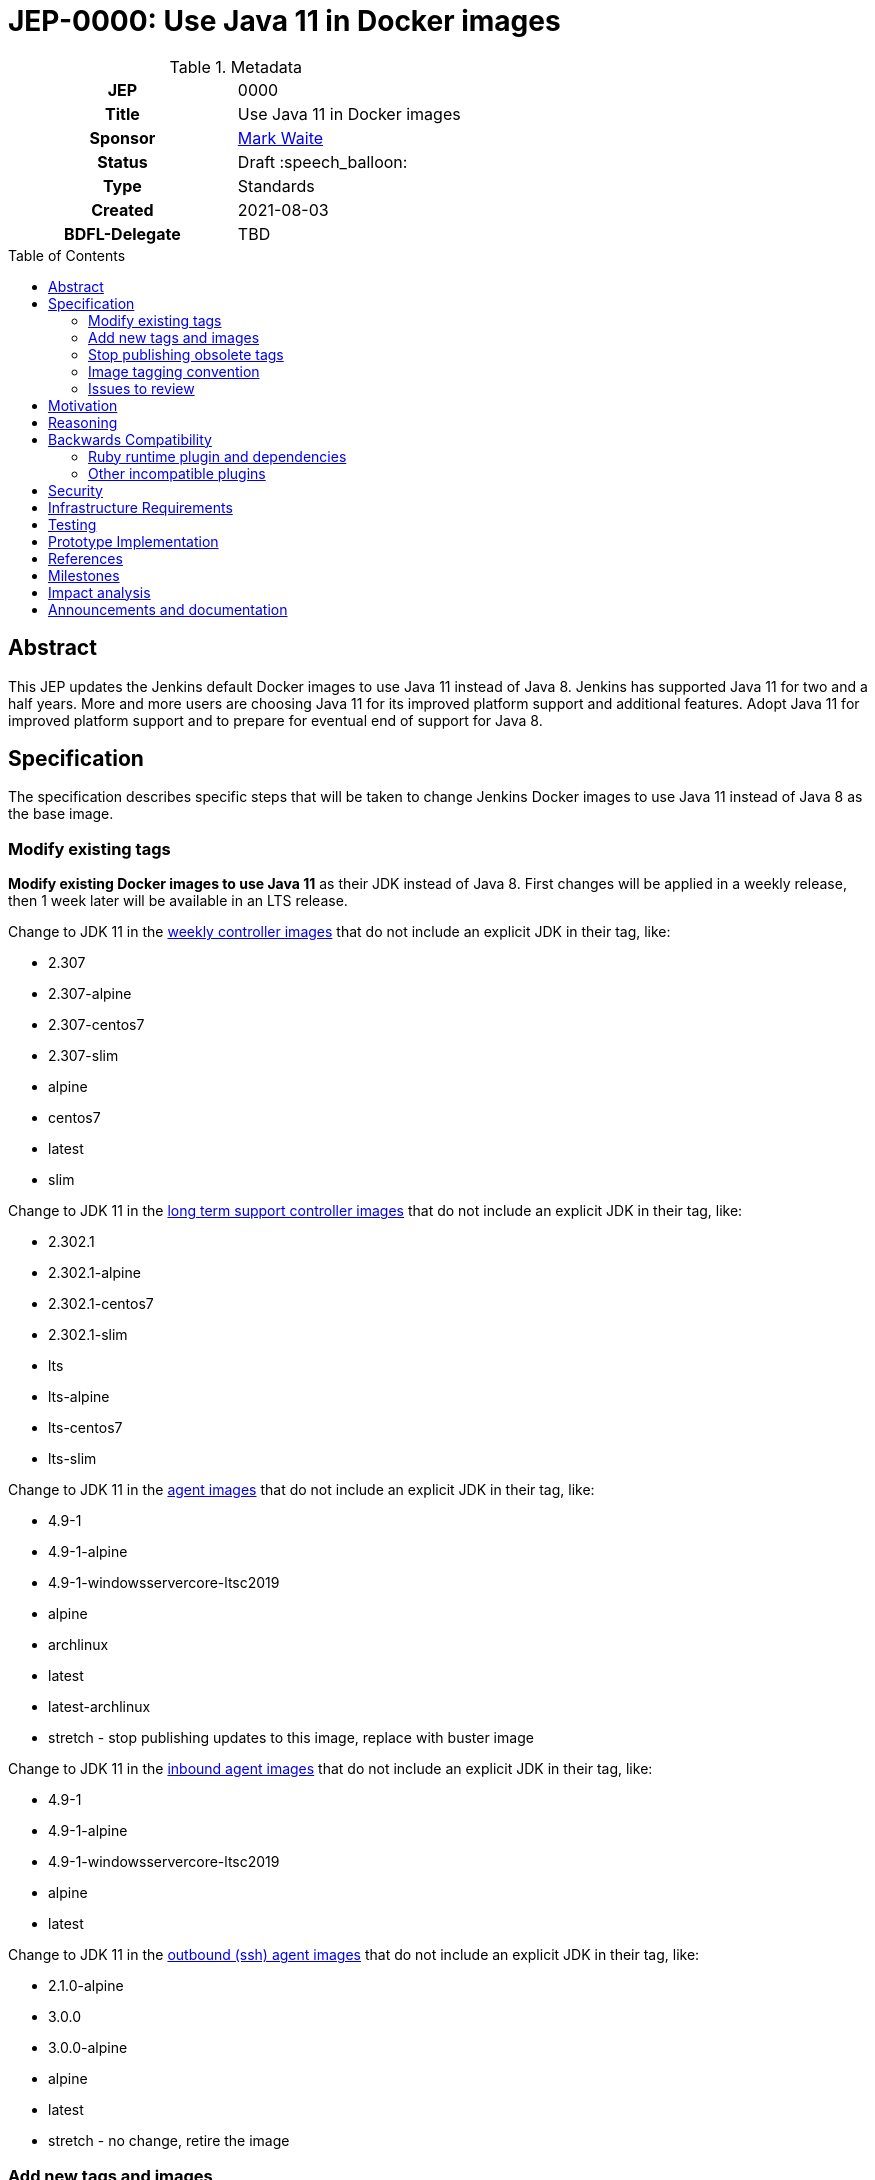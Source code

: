 = JEP-0000: Use Java 11 in Docker images
:toc: preamble
:toclevels: 3
ifdef::env-github[]
:tip-caption: :bulb:
:note-caption: :information_source:
:important-caption: :heavy_exclamation_mark:
:caution-caption: :fire:
:warning-caption: :warning:
endif::[]

.**JEP Template**

.Metadata
[cols="1h,1"]
|===
| JEP
| 0000

| Title
| Use Java 11 in Docker images

| Sponsor
| link:https://github.com/MarkEWaite[Mark Waite]

// Use the script `set-jep-status <jep-number> <status>` to update the status.
| Status
| Draft :speech_balloon:

| Type
| Standards

| Created
| 2021-08-03

| BDFL-Delegate
| TBD

//
//
// Uncomment if there is an associated placeholder JIRA issue.
//| JIRA
//| :bulb: https://issues.jenkins-ci.org/browse/JENKINS-nnnnn[JENKINS-nnnnn] :bulb:
//
//
// Uncomment if discussion will occur in forum other than jenkinsci-dev@ mailing list.
//| Discussions-To
//| :bulb: Link to where discussion and final status announcement will occur :bulb:
//
//| Requires
//| JEP-7 (optionally)
//
// Uncomment and fill if this JEP is rendered obsolete by a later JEP
//| Superseded-By
//| :bulb: JEP-NUMBER :bulb:
//
//
// Uncomment when this JEP status is set to Accepted, Rejected or Withdrawn.
//| Resolution
//| :bulb: Link to relevant post in the jenkinsci-dev@ mailing list archives :bulb:

|===

== Abstract

This JEP updates the Jenkins default Docker images to use Java 11 instead of Java 8.
Jenkins has supported Java 11 for two and a half years.
More and more users are choosing Java 11 for its improved platform support and additional features.
Adopt Java 11 for improved platform support and to prepare for eventual end of support for Java 8.

== Specification

The specification describes specific steps that will be taken to change Jenkins Docker images to use Java 11 instead of Java 8 as the base image.

=== Modify existing tags

**Modify existing Docker images to use Java 11** as their JDK instead of Java 8.
First changes will be applied in a weekly release, then 1 week later will be available in an LTS release.

Change to JDK 11 in the link:https://hub.docker.com/r/jenkins/jenkins[weekly controller images] that do not include an explicit JDK in their tag, like:

* 2.307
* 2.307-alpine
* 2.307-centos7
* 2.307-slim
* alpine
* centos7
* latest
* slim

Change to JDK 11 in the link:https://hub.docker.com/r/jenkins/jenkins[long term support controller images] that do not include an explicit JDK in their tag, like:

* 2.302.1
* 2.302.1-alpine
* 2.302.1-centos7
* 2.302.1-slim
* lts
* lts-alpine
* lts-centos7
* lts-slim

Change to JDK 11 in the link:https://hub.docker.com/r/jenkins/agent/[agent images] that do not include an explicit JDK in their tag, like:

* 4.9-1
* 4.9-1-alpine
* 4.9-1-windowsservercore-ltsc2019
* alpine
* archlinux
* latest
* latest-archlinux
* stretch - stop publishing updates to this image, replace with buster image

Change to JDK 11 in the link:https://hub.docker.com/r/jenkins/inbound-agent[inbound agent images] that do not include an explicit JDK in their tag, like:

* 4.9-1
* 4.9-1-alpine
* 4.9-1-windowsservercore-ltsc2019
* alpine
* latest

Change to JDK 11 in the link:https://hub.docker.com/r/jenkins/ssh-agent/[outbound (ssh) agent images] that do not include an explicit JDK in their tag, like:

* 2.1.0-alpine
* 3.0.0
* 3.0.0-alpine
* alpine
* latest
* stretch - no change, retire the image

=== Add new tags and images

Additional tags will be added for those users who require a Java 8 image.

**Provide additional Docker images for Java 8** in case users have critical requirements that must use Java 8.

Add JDK 8 tags for the link:https://hub.docker.com/r/jenkins/jenkins[weekly controller images] as a fallback for users requiring JDK 8:

* latest-jdk8
* slim-jdk8
* centos7-jdk8
* alpine-jdk8

Add JDK 8 tags for the link:https://hub.docker.com/r/jenkins/jenkins[long term support controller images] that do not include an explicit JDK in their tag, like:

* lts-jdk8
* lts-slim-jdk8
* lts-centos7-jdk8
* lts-alpine-jdk8

Add JDK 8 tags to the link:https://hub.docker.com/r/jenkins/inbound-agent[inbound agent images] that do not include an explicit JDK in their tag, like:

* 4.9-1-jdk8
* 4.9-1-jdk8-alpine
* 4.9-1-jdk8-windowsservercore-ltsc2019
* alpine-jdk8
* latest-jdk8

Add JDK 8 tags to the link:https://hub.docker.com/r/jenkins/ssh-agent/[outbound (ssh) agent images] that do not include an explicit JDK in their tag, like:

* 2.1.0-alpine-jdk8
* 3.0.0-jdk8
* 3.0.0-alpine-jdk8
* alpine-jdk8
* latest-jdk8
* stretch no change, retire the image

Some of the existing tags are for operating systems that have ended their standard support life.
Add new operating system tags to use actively maintained operating systems.

**Add Docker images for Debian 10 (buster)** in those images that include a link:https://www.debian.org/releases/stretch/[Debian 9 (stretch)] image.
Debian 9 switched to link:https://wiki.debian.org/LTS[long term support] July 9, 2020.
Debian 9 link:https://wiki.debian.org/LTS[long term support] will end June 30, 2022.

Add Debian Buster image to the outbound (ssh) agent images to replace Debian stretch:

* buster

=== Stop publishing obsolete tags

**Stop publishing `centos` tags** because they use CentOS 8 as a baseline and CentOS 8 is no longer receiving updates from the Red Hat Enterprise Linux upstream.
See the link:https://blog.centos.org/2020/12/future-is-centos-stream/[CentOS blog post] that describes the change from CentOS as downstream from Red Hat Enterprise Linux to being upstream of Red Hat Enterprise Linux.
If we want to retain a centos image, then we need to migrate from CentOS 8 to CentOS Stream 8 if an official Docker image is ever created for CentOS Stream 8.

**Remove "lts" suffix in existing tags** when they are preceded by a version number.
Replacements will be:

* 2.302.1-lts to 2.302.1
* 2.302.1-lts-alpine to 2.302.1-alpine
* 2.302.1-lts-centos7 to 2.302.1-centos7
* 2.302.1-lts-slim to 2.302.1-slim

=== Image tagging convention

Use the existing image tagging conventions in each of the repositories to add tags with additional information.
See the link:https://docs.google.com/spreadsheets/d/1wtyycBpuhzk5-N9Vuh7tSFqoZwQq6a2Q05PRHS2xKd0/edit?usp=sharing[image tagging conventions worksheet] that collects the conventions used in the different repositories.

=== Issues to review

The link:https://issues.jenkins.io/issues/?jql=labels%20%3D%20java11-compatibility%20and%20status%20not%20in%20(Closed%2CResolved)[Java 11 compatibility issue reports] have been reviewed to identify plugins that do not support Java 11.

Illegal reflective access warnings from Jenkins core or from plugins do not block the transition to Java 11 as the default JDK.

== Motivation

Jenkins has supported Java 11 for over two and a half years (since Jenkins 2.164).
More and more users are choosing Java 11 for its improved platform support and additional features.
Adopt Java 11 for improved platform support and to prepare for eventual end of support for Java 8.

== Reasoning

We considered dropping support for Java 8 but the number of users running Java 8 is still too great to immediately end support for Java 8.
It is better to transition more users to Java 11 before the Jenkins project drops support for Java 8.

== Backwards Compatibility

Users that require a Java 8 Docker image will be able to change the definition of their Dockerfile to use a Java 8 image instead of the Java 11 image.
For example, if they previously used `jenkins/jenkins:lts`, they will be able to switch their Docker image to `jenkins/jenkins:lts-jdk8`.

=== Ruby runtime plugin and dependencies

The link:https://plugins.jenkins.io/ruby-runtime/[ruby runtime plugin] is not supported with Java 11.
Plugins that depend on the ruby runtime will not load after the Docker image uses Java 11.

Plugins that depend on the ruby runtime include:

* Ruby runtime plugins with more than 1000 installations:
** link:https://plugins.jenkins.io/gitlab-hook[Gitlab Hook] - 13842 installs, multiple security vulnerabilities
** link:https://plugins.jenkins.io/cucumber[Cucumber] - 1812 installs
** link:https://plugins.jenkins.io/rvm[Rvm] - 1654 installs
** link:https://plugins.jenkins.io/pyenv[pyenv] - 1649 installs

* Ruby runtime plugins with less than 700 installations:
** link:https://plugins.jenkins.io/capitomcat/[Capitomcat] - 635 installs
** link:https://plugins.jenkins.io/chef/[Chef] - 390 installs
** link:https://plugins.jenkins.io/ci-skip[Ci Skip] - 412 installs
** link:https://plugins.jenkins.io/commit-message-trigger-plugin[Commit Message Trigger] - 569 installs
** link:https://plugins.jenkins.io/git-notes[git-notes] - 531 installs
** link:https://plugins.jenkins.io/mysql-job-databases[MySQL Job Databases] - 267 installs
** link:https://plugins.jenkins.io/pathionore[Pathignore] - 325 installs
** link:https://plugins.jenkins.io/perl[Perl] - 191 installs
** link:https://plugins.jenkins.io/rbenv[rbenv] - 753 installs
** link:https://plugins.jenkins.io/singleuseslave[Single Use Slave] - 107 installs
** link:https://plugins.jenkins.io/travis-yml[Travis YML] - 224 installs

* Ruby runtime plugins with less than 100 installations:
** link:https://plugins.jenkins.io/buddycloud[buddycloud] - 3 installs
** link:https://plugins.jenkins.io/devstack[DevStack] - 12 installs
** link:https://plugins.jenkins.io/ikachan[Ikachan] - 7 installs
** link:https://plugins.jenkins.io/jenkinsspider[Jenkinspider] - 13 installs
** link:https://plugins.jenkins.io/perl-smoke-test[Perl Smoke Test] - 34 installs
** link:https://plugins.jenkins.io/pry[pry] - 57 installs
** link:https://plugins.jenkins.io/yammer[Yammer] - 76 installs

=== Other incompatible plugins

* link:https://plugins.jenkins.io/cppcheck[cppcheck plugin] - link:https://issues.jenkins.io/browse/JENKINS-63808[JENKINS-63808] - 3929 installs

== Security

There are no known security risks related to this proposal.
Updating the Docker images to use Java 11 is updating to a configuration that is already supported by Jenkins platform installers like the RPM, Deb, and MSI installers.

Docker image build and consistency improvement provide some help by building security fixes more quickly.

== Infrastructure Requirements

There are no new infrastructure requirements related to this proposal.
The ci.jenkins.io installation has already been running Java 11 for over a year.
Agents on ci.jenkins.io already have Java 11 available.
Agents are now managed on ci.jenkins.io with configuration as code.
Code updates may be needed for agent images currently using Java 8.

== Testing

Testing of Java 11 implementations has been running on ci.jenkins.io for over a year.
Additional testing has been done by Tim Jacomb on his installation and by Mark Waite on his installation.
Others are invited to test and report their results.

== Prototype Implementation

Similar Docker image transitions have been made in the past.
Those transitions include:

* Alpine 3.9 to Alpine 3.12 in agents and controllers
* Debian 9 to Debian 10 for the controller Docker images
* Java provider transition from OpenJDK to AdoptOpenJDK
* Java version transition to newer Java releases

Communication of the changes and their implementation was done in the past through blog posts, tweets, and LinkedIn posts.

== References

* insert links here

== Milestones

* Next LTS version (2.302) was selected in July 2021
* Next LTS release candidate (2.302.1-rc) is August 11, 2021
* First weekly release with the change is 2.307, August 17, 2021
* Next LTS release (2.302.1) is August 25, 2021

== Impact analysis

Changing the weekly image and the agent images 1 weeks before the LTS release will give us early experience with the transition.
However, it will also change the Java image used by agents on LTS images.
That will create a period of 1 week where the Jenkins Docker agent of an LTS user may be running Java 11 while they are still running Java 8 on the controller.
This will be counter to the often recommended advice to use the same Java version on the Jenkins controller and the Jenkins agent.

== Announcements and documentation

* Describe the change in the 2.302.1 Upgrade Guide
* Describe the change in the 2.302.1 changelog
* Describe the change in the 2.307 changelog
* Describe the change in a blog post that coincides with the 2.307 weekly release.
  The blog post can be used as though it were an upgrade guide for the weekly release
* Present a Jenkins Online Meetup that introduces the change and other improvements that have come to the Jenkins Docker images
